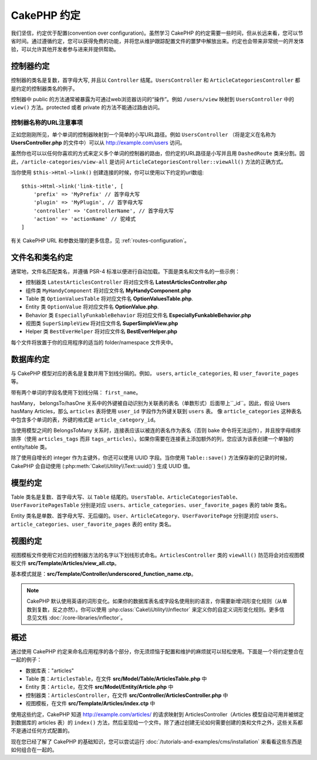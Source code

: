 .. _cakephp-conventions:

CakePHP 约定
############

我们坚信，约定优于配置(convention over configuration)。虽然学习 CakePHP 的约定需要一些时间，但从长远来看，您可以节省时间。通过遵循约定，您可以获得免费的功能，并将您从维护跟踪配置文件的噩梦中解放出来。约定也会带来非常统一的开发体验，可以允许其他开发者参与进来并提供帮助。

.. _controller-conventions:

控制器约定
==========

控制器的类名是复数，首字母大写, 并且以 ``Controller`` 结尾。``UsersController`` 和 ``ArticleCategoriesController`` 都是约定的控制器类名的例子。

控制器中 public 的方法通常被暴露为可通过web浏览器访问的“操作”。例如 ``/users/view`` 映射到 ``UsersController`` 中的 ``view()`` 方法。protected 或者 private 的方法不能通过路由访问。

.. _url-considerations-for-controller-names:

控制器名称的URL注意事项
~~~~~~~~~~~~~~~~~~~~~~~

正如您刚刚所见，单个单词的控制器映射到一个简单的小写URL路径。例如 ``UsersController`` （将是定义在名称为 **UsersController.php** 的文件中）可以从 http://example.com/users 访问。

虽然你也可以以任何你喜欢的方式来定义多个单词的控制器的路由，但约定的URL路径是小写并且用 ``DashedRoute`` 类来分割。因此，``/article-categories/view-all`` 是访问 ``ArticleCategoriesController::viewAll()`` 方法的正确方式。

当你使用 ``$this->Html->link()`` 创建连接的时候，你可以使用以下约定的url数组::

    $this->Html->link('link-title', [
        'prefix' => 'MyPrefix' // 首字母大写
        'plugin' => 'MyPlugin', // 首字母大写
        'controller' => 'ControllerName', // 首字母大写
        'action' => 'actionName' // 驼峰式
    ]

有关 CakePHP URL 和参数处理的更多信息，见 :ref:`routes-configuration`。

.. _file-and-classname-conventions:

文件名和类名约定
================

通常地，文件名匹配类名，并遵循 PSR-4 标准以便进行自动加载。下面是类名和文件名的一些示例：

-  控制器类 ``LatestArticlesController`` 将对应文件名 **LatestArticlesController.php**
-  组件类 ``MyHandyComponent`` 将对应文件名 **MyHandyComponent.php**
-  Table 类 ``OptionValuesTable`` 将对应文件名 **OptionValuesTable.php**.
-  Entity 类 ``OptionValue`` 将对应文件名 **OptionValue.php**.
-  Behavior 类 ``EspeciallyFunkableBehavior`` 将对应文件名 **EspeciallyFunkableBehavior.php**
-  视图类 ``SuperSimpleView`` 将对应文件名 **SuperSimpleView.php**
-  Helper 类 ``BestEverHelper`` 将对应文件名 **BestEverHelper.php**

每个文件将放置于你的应用程序的适当的 folder/namespace 文件夹中。

.. _model-and-database-conventions:

数据库约定
==========

与 CakePHP 模型对应的表名是复数并用下划线分隔的。例如， ``users``, ``article_categories``, 和 ``user_favorite_pages`` 等。

带有两个单词的字段名使用下划线分隔： ``first_name``。

hasMany， belongsTo/hasOne 关系中的外键被自动识别为关联表的表名（单数形式）后面带上``_id``。因此，假设 Users hasMany Articles，那么 ``articles`` 表将使用 ``user_id`` 字段作为外键关联到 ``users`` 表。 像 ``article_categories`` 这种表名中包含多个单词的表，外键的格式是 ``article_category_id``。

当使用模型之间的 BelongsToMany 关系时，连接表应该以被连的表名作为表名（否则 bake 命令将无法运作），并且按字母顺序排序（使用 ``articles_tags`` 而非 ``tags_articles``）。如果你需要在连接表上添加额外的列，您应该为该表创建一个单独的 entity/table 类。

除了使用自增长的 integer 作为主键外，你还可以使用 UUID 字段。当你使用 ``Table::save()`` 方法保存新的记录的时候，CakePHP 会自动使用 (:php:meth:`Cake\\Utility\\Text::uuid()`) 生成 UUID 值。

.. _model-conventions:

模型约定
========

Table 类名是复数、首字母大写、以 ``Table`` 结尾的。``UsersTable``、``ArticleCategoriesTable``、``UserFavoritePagesTable`` 分别是对应 ``users``、``article_categories``、``user_favorite_pages`` 表的 table 类名。

Entity 类名是单数、首字母大写、无后缀的。``User``、``ArticleCategory``、``UserFavoritePage`` 分别是对应 ``users``、``article_categories``、``user_favorite_pages`` 表的 entity 类名。

.. _view-conventions:

视图约定
========

视图模板文件使用它对应的控制器方法的名字以下划线形式命名。``ArticlesController`` 类的 ``viewAll()`` 防范将会对应视图模板文件 **src/Template/Articles/view_all.ctp**。

基本模式就是：**src/Template/Controller/underscored_function_name.ctp**。

.. note::

    CakePHP 默认使用英语的词形变化。如果你的数据库表名或字段名使用别的语言，你需要新增词形变化规则（从单数到复数，反之亦然）。你可以使用 :php:class:`Cake\\Utility\\Inflector` 来定义你的自定义词形变化规则。更多信息见文档 :doc:`/core-libraries/inflector`。
    
.. _summarized:

概述
====

通过使用 CakePHP 约定来命名应用程序的各个部分，你无须烦恼于配置和维护的麻烦就可以轻松使用。下面是一个将约定整合在一起的例子：

-  数据库表："articles"
-  Table 类：``ArticlesTable``，在文件 **src/Model/Table/ArticlesTable.php** 中
-  Entity 类：``Article``，在文件 **src/Model/Entity/Article.php** 中
-  控制器类：``ArticlesController``，在文件 **src/Controller/ArticlesController.php** 中
-  视图模板，在文件 **src/Template/Articles/index.ctp** 中

使用这些约定，CakePHP 知道 http://example.com/articles/ 的请求映射到 ArticlesController（Articles 模型自动可用并被绑定到数据库的 articles 表）的 ``index()`` 方法，然后呈现给一个文件。除了通过创建无论如何需要创建的类和文件之外，这些关系都不是通过任何方式配置的。

现在您已经了解了 CakePHP 的基础知识，您可以尝试运行 :doc:`/tutorials-and-examples/cms/installation` 来看看这些东西是如何组合在一起的。

.. meta::
    :title lang=zh: CakePHP 约定
    :keywords lang=zh: web development experience,maintenance nightmare,index method,legacy systems,method names,php class,uniform system,config files,tenets,apples,conventions,conventional controller,best practices,maps,visibility,news articles,functionality,logic,cakephp,developers
